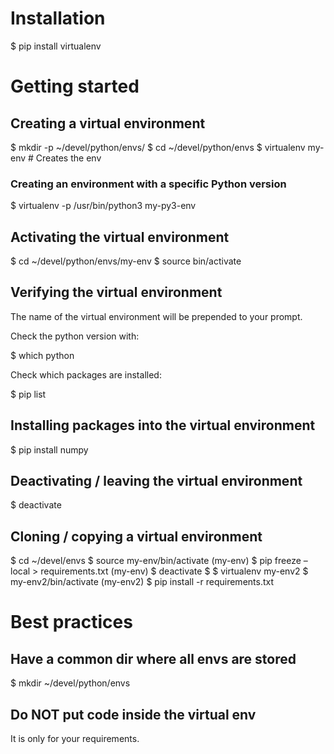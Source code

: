 * Installation

$ pip install virtualenv

* Getting started

** Creating a virtual environment

$ mkdir -p ~/devel/python/envs/
$ cd ~/devel/python/envs
$ virtualenv my-env             # Creates the env

*** Creating an environment with a specific Python version

$ virtualenv -p /usr/bin/python3 my-py3-env

** Activating the virtual environment

$ cd ~/devel/python/envs/my-env
$ source bin/activate

** Verifying the virtual environment

The name of the virtual environment will be prepended to your prompt.

Check the python version with:

$ which python

Check which packages are installed:

$ pip list

** Installing packages into the virtual environment

$ pip install numpy

** Deactivating / leaving the virtual environment

$ deactivate

** Cloning / copying a virtual environment

$ cd ~/devel/envs
$ source my-env/bin/activate
(my-env) $ pip freeze --local > requirements.txt
(my-env) $ deactivate
$ 
$ virtualenv my-env2
$ my-env2/bin/activate
(my-env2) $ pip install -r requirements.txt

* Best practices

** Have a common dir where all envs are stored

$ mkdir ~/devel/python/envs

** Do NOT put code inside the virtual env

It is only for your requirements.
